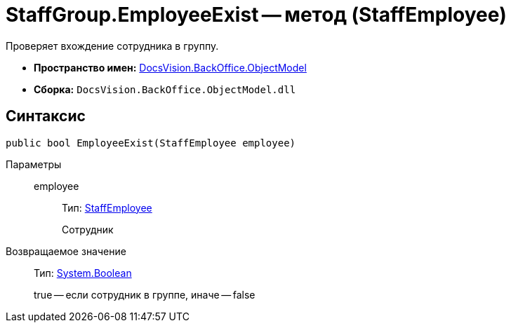 = StaffGroup.EmployeeExist -- метод (StaffEmployee)

Проверяет вхождение сотрудника в группу.

* *Пространство имен:* xref:api/DocsVision/Platform/ObjectModel/ObjectModel_NS.adoc[DocsVision.BackOffice.ObjectModel]
* *Сборка:* `DocsVision.BackOffice.ObjectModel.dll`

== Синтаксис

[source,csharp]
----
public bool EmployeeExist(StaffEmployee employee)
----

Параметры::
employee:::
Тип: xref:api/DocsVision/BackOffice/ObjectModel/StaffEmployee_CL.adoc[StaffEmployee]
+
Сотрудник

Возвращаемое значение::
Тип: http://msdn.microsoft.com/ru-ru/library/system.boolean.aspx[System.Boolean]
+
true -- если сотрудник в группе, иначе -- false
